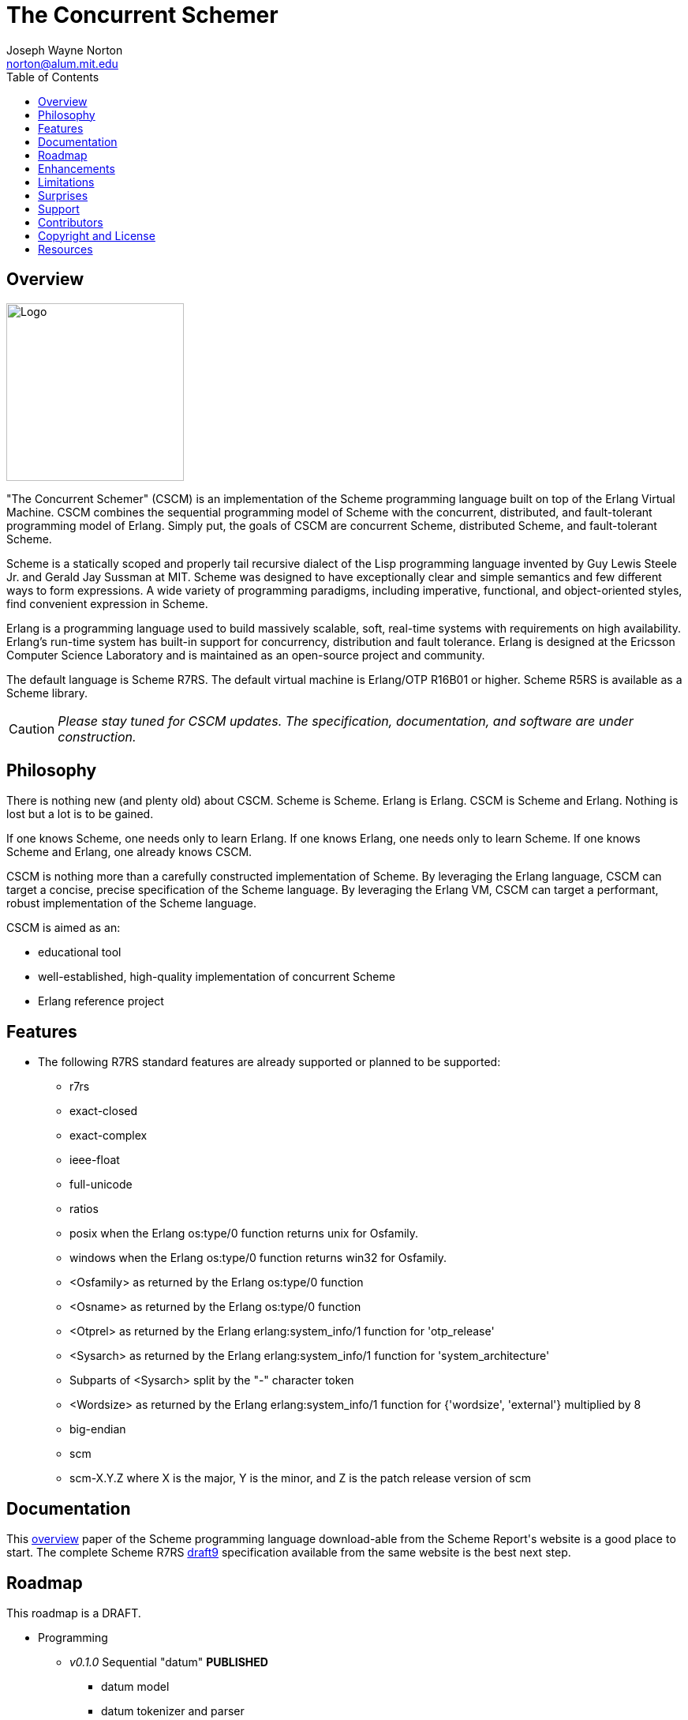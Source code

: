 // -*- Doc -*-
// vim: set syntax=asciidoc:

= The Concurrent Schemer
Joseph Wayne Norton <norton@alum.mit.edu>
:Author Initials: JWN
:title: The Concurrent Schemer
:description: The Erlang VM supports the Scheme programming language.
:footer: Functional programming for the better good!
:brand: CSCM
:brandref: https://github.com/the-concurrent-schemer
:doctype: article
:toc2:
:data-uri:
:backend: bootstrap-docs
:link-assets:
:glyphicons: http://glyphicons.com[Glyphicons]

== Overview

image:images/logo.jpg[width="225",height="225",alt="Logo"]

"The Concurrent Schemer" (CSCM) is an implementation of the Scheme
programming language built on top of the Erlang Virtual Machine.  CSCM
combines the sequential programming model of Scheme with the
concurrent, distributed, and fault-tolerant programming model of
Erlang.  Simply put, the goals of CSCM are concurrent Scheme,
distributed Scheme, and fault-tolerant Scheme.

Scheme is a statically scoped and properly tail recursive dialect of
the Lisp programming language invented by Guy Lewis Steele Jr. and
Gerald Jay Sussman at MIT.  Scheme was designed to have exceptionally
clear and simple semantics and few different ways to form expressions.
A wide variety of programming paradigms, including imperative,
functional, and object-oriented styles, find convenient expression in
Scheme.

Erlang is a programming language used to build massively scalable,
soft, real-time systems with requirements on high availability.
Erlang's run-time system has built-in support for concurrency,
distribution and fault tolerance.  Erlang is designed at the Ericsson
Computer Science Laboratory and is maintained as an open-source
project and community.

The default language is Scheme R7RS. The default virtual machine is
Erlang/OTP R16B01 or higher.  Scheme R5RS is available as a Scheme
library.

CAUTION: _Please stay tuned for CSCM updates.  The specification,
documentation, and software are under construction._

== Philosophy

There is nothing new (and plenty old) about CSCM.  Scheme is Scheme.
Erlang is Erlang.  CSCM is Scheme and Erlang.  Nothing is lost but a
lot is to be gained.

If one knows Scheme, one needs only to learn Erlang.  If one knows
Erlang, one needs only to learn Scheme.  If one knows Scheme and
Erlang, one already knows CSCM.

CSCM is nothing more than a carefully constructed implementation of
Scheme.  By leveraging the Erlang language, CSCM can target a concise,
precise specification of the Scheme language.  By leveraging the
Erlang VM, CSCM can target a performant, robust implementation of the
Scheme language.

CSCM is aimed as an:

- educational tool
- well-established, high-quality implementation of concurrent Scheme
- Erlang reference project

== Features

- The following R7RS standard features are already supported or
  planned to be supported:

  * +r7rs+
  * +exact-closed+
  * +exact-complex+
  * +ieee-float+
  * +full-unicode+
  * +ratios+
  * +posix+ when the Erlang +os:type/0+ function returns +unix+ for
    +Osfamily+.
  * +windows+ when the Erlang +os:type/0+ function returns +win32+ for
    +Osfamily+.
  * +<Osfamily>+ as returned by the Erlang os:type/0 function
  * +<Osname>+ as returned by the Erlang os:type/0 function
  * +<Otprel>+ as returned by the Erlang erlang:system_info/1 function
    for +'otp_release'+
  * +<Sysarch>+ as returned by the Erlang erlang:system_info/1
    function for +'system_architecture'+
  * Subparts of +<Sysarch>+ split by the "-" character token
  * +<Wordsize>+ as returned by the Erlang erlang:system_info/1
    function for +{'wordsize', 'external'}+ multiplied by 8
  * +big-endian+
  * +scm+
  * +scm-X.Y.Z+ where X is the major, Y is the minor, and Z is the
    patch release version of scm

== Documentation

This
http://trac.sacrideo.us/wg/raw-attachment/wiki/WikiStart/overview.pdf[overview]
paper of the Scheme programming language download-able from the Scheme
Report\'s website is a good place to start.  The complete Scheme R7RS
http://trac.sacrideo.us/wg/raw-attachment/wiki/WikiStart/r7rs-draft-9.pdf[draft9]
specification available from the same website is the best next step.

== Roadmap

This roadmap is a +DRAFT+.

- Programming
  * _v0.1.0_ Sequential "datum" *PUBLISHED*
    ** datum model
    ** datum tokenizer and parser
    ** environment primitives

  * _v0.2.0_ Sequential "primitive expressions" *PUBLISHED*
    ** primitive expressions - quote, lambda, if, set!, include, include-lib
    ** programs - define

  * _v0.2.5_ Sequential "derived expressions" (part 1 of 2) *PUBLISHED*
    ** derived expressions - cond, case, and, or, when, unless,
       cond-expand, let, let*, letrec, letrec*, begin, do, named let
    ** temporary library procedures - eqv?, not

  * _v0.2.8_ Sequential "skeleton for libraries" *PUBLISHED*
    ** libraries - skeleton implementation framework for all libraries

  * _v0.3.0_ Sequential "derived expressions" (part 2 of 2) *PUBLISHED*
    ** derived expressions - let-values, let*-values, letrec-values,
       make-parameter, parameterize, guard
    ** *beta* library procedures - apply, call-with-values,
       call-with-current-continuation (a.k.a. call/cc), values,
       call-with-values, dynamic-wind, with-exception-handler, raise,
       raise-continuable, error, error-object?, error-object-message,
       error-object-irritants, file-error?
    ** programs - define-values

  * _v0.4.0_ Sequential "base library without number" *PUBLISHED*
    ** base library - boolean (0 procedures)
    ** base library - bytevector (16 procedures)
    ** base library - char (8 procedures)
    ** base library - control (7 procedures)
    ** base library - equality (3 procedures)
    ** base library - exception (0 procedures)
    ** base library - io (56 procedures)
    ** base library - list (0 procedures)
    ** base library - string (20 procedures)
    ** base library - symbol (4 procedures)
    ** base library - system (0 procedures)
    ** base library - vector (20 procedures)

  * _v0.5.0_ Sequential "syntax" (previously v0.7.0) *IN PROGRESS*
    ** derived expressions - quasiquote, unquote, unquote-splicing
    ** syntax - let-syntax, letrec-syntax, syntax-rules, syntax-error
    ** programs - define-syntax, define-record-type

  * _v0.6.0_ Sequential "libraries"
    ** programs - import, define-library
    ** libraries - case-lambda (1 procedure), char (22 procedures),
       cxr (25 procedures), eval (2 procedures), file (11 procedures),
       lazy (5 procedures), load (2 procedures), process-context (7
       procedures), read (2 procedures), repl (1 procedure), time (3
       procedures), write (8 procedures), r5rs (2 procedures)
    ** tools - scm shell

  * _v0.7.0_ Sequential "base number library" (previously v0.5.0)
    ** libraries - base number (52 procedures), complex (6
       procedures), inexact (14 procedures)

  * _v0.8.0_ Sequential "features"
    ** extensions - Erlang-style pattern matching, records, and binary
       support
    ** integration - Erlang native functions, nif functions, and code
       loading
    ** tools - scmc compiler
    ** performance - lexical addressing for variable lookup

  * _v0.9.0_ Sequential "maintenance"
    ** bug fixes
    ** refactoring
    ** performance tuning
    ** documentation
    ** compatibility testing (r7rs, r5rs, etc.)
    ** Erlang/OTP enhancements
       *** parsetools (leex.erl)
       *** i/o protocol (file.erl, file_io_server.erl, group.erl,
           io.erl, io_lib.erl, user.erl)

  * _v1.0.0_ Concurrent "processes"
    ** extensions - Erlang processes and error handling
    ** libraries - erlang (demonitor, hibernate, is-process-alive,
       link, monitor, process-flag, process-info, processes, register,
       registered, resume-process, self, recv, send, send-after,
       send-nosuspend, spawn, spawn-link, spawn-monitor, spawn-opt,
       suspend-process, unlink, unregister, whereis, yield)

  * _v1.1.0_ Concurrent "distributed"
    ** extensions - Erlang distribution and error handling
    ** libraries - erlang (disconnect-node, is-alive, monitor-node,
       node, nodes)
    ** libraries - net-adm (dns-hostname, host-file, localhost, names,
       ping, world, world-list)
    ** libraries - net-kernel (allow, connect-node, monitor-nodes,
       get-net-ticktime, set-net-ticktime, start, stop)
    ** tools - epmd

  * _v1.2.0_ Concurrent "ports and drivers"
    ** extensions - Erlang ports, drivers, and error handling

  * _v1.3.0_ Concurrent "maintenance"
    ** bug fixes
    ** refactoring
    ** performance tuning
    ** documentation

- Open Telecom Platform (OTP)
  * _v1.5.0_ OTP "applications"
    ** behaviors - gen_server, gen_fsm, gen_event, supervisor
    ** logging - system
    ** applications
    ** included applications
    ** distributed applications

  * _v1.6.0_ OTP "releases"
    ** releases
    ** release handling
    ** release distribution
    ** release deployment

  * _v1.7.0_ OTP "maintenance"
    ** bug fixes
    ** refactoring
    ** performance tuning
    ** documentation

- Tools
  * _v2.0.0_ Tools
  * ...

- Education and Training
  * ...

== Enhancements

These features are not specified in the <<R7RS>> specification.

 - +include+ _primitive expression_.  A filename may start with a path
   component '$VAR', for some string VAR.  If so, the value of the
   environment variable VAR as returned by '(get-environment-variable
   VAR)' is substituted for '$VAR'.  If +get-environment-variable+
   returns false, '$VAR' is left as is.  If the filename is absolute
   (possibly after variable substitution), the include file with that
   name is included.  Otherwise, the specified file is searched for in
   the current working directory, in the same directory as the current
   including file, and in the directories given by the 'include'
   option, in that order.  The 'include' option is available for the
   scm shell and scm compiler.

- +include-lib+ _primitive expression_.  +include-lib+ is similar to
  +include+ but should not point out an absolute file. Instead, the
  first path component is assumed to be the name of an _Erlang_
  application.  If the filename is absolute (possibly after variable
  substitution), an error is raised.  Otherwise, the file is searched
  using the Erlang code:lib_dir/1 function.

- +letrec-values+ _derived expression binding construct_

These features are also not specified in the <<R7RS>> specification
but are under consideration and review as potential enhancements.

- Proprietary procedures for +bytevector-u8-set!+, +list-set!+,
  +string-set!+, and +vector-set!+ having the following properties:
  * different name
  * same number and meaning of arguments
  * same intended operation as original procedure but returns a
    modified copy of the object (as opposed to introducing
    side-effects)

== Limitations

These <<R7RS>> items are not supported.

- Unsupported lexical conventions
  * +datum labels+
  * The +#!fold-case+ and +#!no-fold-case+ directives are treated as
    comments and have no effect on identifiers and character names
    read from the same port.

- Unsupported primitive expressions
  * +include-ci+
  * +include-lib-ci+ _unsupported enhancement_

- Unsupported +(scheme base)+ library exports
  * +bytevector-copy!+
  * +bytevector-u8-set!+
  * +list-set!+
  * +read-bytevector!+
  * +set-car!+
  * +set-cdr!+
  * +string-copy!+
  * +string-fill!+
  * +string-set!+
  * +vector-copy!+
  * +vector-fill!+
  * +vector-set!+

- Unsupported +(scheme r5rs)+ library exports
  * +transcript-on+
  * +transcript-off+

- Miscellaneous
  * The maximum number of arguments that may be passed to a procedure
    is 255.

  * Inexact constants have double precision regardless of the
    specified exponent marker.

== Surprises

These <<R7RS>> items are not considered as limitations (but should be
documented nevertheless).

- Lexical conventions
  * Scheme symbols, characters, strings, and UTF-8 bytevectors must be
    composed of Unicode characters.  Non-Unicode characters are
    rejected.

- +(scheme base)+ library exports
  * +eqv?+ compares all structured data recursively except for
    procedures.

  * +eqv?+ and +eq?+ share the same implementation.

  * +eqv?+ and +equal?+ share the same implementation with one
    exception for procedures.  Unlike +eqv?+, +equal?+ compares
    lambda-based procedures recursively.

  * A pair allocated by +cons+ is not guaranteed to be different (in
    the sense of +eqv?+) from every existing object.  Generally
    speaking, this is true for all procedures that construct and
    return structured data.

  * +char->integer+ returns only values equal to the Unicode scalar
    value of the given character.  +integer->char+ accepts only values
    that represent Unicode characters.

  * +char-ready?+, +u8-ready?+, +peek-char+, and +peek-u8+ are not
    supported for input ports that represent global resources
    (e.g. standard input) until the _v0.9.0_ release.  The Erlang
    I/O-protocol and corresponding Erlang applications (i.e. kernel
    and stdlib) require changes to support such ready and peek
    operations.

  * +flush-output-port+ is a no-op for output ports that represent
    global resources (e.g. standard output and standard error).

  * +get-output-string+ and +get-output-bytevector+ are unsupported
    for output ports that represent global resources (e.g. standard
    output and standard error).

== Support

Please report software issues and patches to the
https://github.com/the-concurrent-schemer/scm/issues[scm] GitHub issue
tracker if you have have trouble or simply found a bug.  Similarly,
please report documentation and specification issues to the
https://github.com/the-concurrent-schemer/scm-doc/issues[scm-doc]
GitHub issue tracker.

Direct general questions and discussions to the
https://groups.google.com/group/the-concurrent-schemer[The Concurrent
Schemer] Google group.

Support is provided on a timely, best-effort basis.

== Contributors

CSCM is looking for contributors to help with all parts of the
Roadmap.

[source,scheme]
(define #Fun (+ #Scheme #Erlang))

If you are interested in Scheme, Erlang, Functional programming, or
otherwise, please check the
http://the-concurrent-schemer.github.io/scm-doc/contributors.html[Contributor's
Guide] for more information.

== Copyright and License

image:images/logo.jpg[width="200",height="200",alt="Logo"]

------------
The MIT License

Copyright (C) 2013 by Joseph Wayne Norton <norton@alum.mit.edu>

Permission is hereby granted, free of charge, to any person obtaining a copy
of this software and associated documentation files (the "Software"), to deal
in the Software without restriction, including without limitation the rights
to use, copy, modify, merge, publish, distribute, sublicense, and/or sell
copies of the Software, and to permit persons to whom the Software is
furnished to do so, subject to the following conditions:

The above copyright notice and this permission notice shall be included in
all copies or substantial portions of the Software.

THE SOFTWARE IS PROVIDED "AS IS", WITHOUT WARRANTY OF ANY KIND, EXPRESS OR
IMPLIED, INCLUDING BUT NOT LIMITED TO THE WARRANTIES OF MERCHANTABILITY,
FITNESS FOR A PARTICULAR PURPOSE AND NONINFRINGEMENT. IN NO EVENT SHALL THE
AUTHORS OR COPYRIGHT HOLDERS BE LIABLE FOR ANY CLAIM, DAMAGES OR OTHER
LIABILITY, WHETHER IN AN ACTION OF CONTRACT, TORT OR OTHERWISE, ARISING FROM,
OUT OF OR IN CONNECTION WITH THE SOFTWARE OR THE USE OR OTHER DEALINGS IN
THE SOFTWARE.
------------

[bibliography]
== Resources

An incomplete list of CSCM, Scheme, Erlang, and Related resources.

*CSCM*

- website
- faq
- documentation
  * user's guide
  * contributor's guide
  * sample code and sample applications
- community mailing list
  * announce
  * questions
  * bugs
  * patches
- contributor site
  * source code repositories
  * issue tracker

*Scheme*

[bibliography]
.Books
- [[[SICP]]] Structure and Interpretation of Computer Programs.
  http://mitpress.mit.edu/sicp/

[bibliography]
.Specifications
- [[[RNRS]]] Scheme Reports Process. http://www.scheme-reports.org

- [[[R7RS]]] R7RS _Draft_. 'Revised 7th Report on the Algorithmic
  Language
  Scheme'. http://www.scheme-reports.org/2012/working-group-1.html

- [[[R5RS]]] R5RS. 'Revised 5th Report on the Algorithmic Language
  Scheme'. http://www.schemers.org/Documents/Standards/R5RS/r5rs.pdf

[bibliography]
.Websites
- [[[SCMPEDIA]]] Scheme (programming
  language). http://en.wikipedia.org/wiki/Scheme_(programming_language)[http://en.wikipedia.org/wiki/Scheme_(programming_language)]

- [[[MITSCM]]] Scheme. 'MIT/GNU
  Scheme'. http://groups.csail.mit.edu/mac/projects/scheme/index.html

- [[[SCMORG]]] '(schemers . org): an improper list of Scheme
  resources. http://www.schemers.org

- [[[SCMWIKI]]]
  Community-Scheme-Wiki. http://community.schemewiki.org

*Erlang*

[bibliography]
.Books
- [[[JAERLANG]]] Programming Erlang: Software for a Concurrent World.
  http://pragprog.com/book/jaerlang/programming-erlang

- [[[LYSE]]] Learn You Some Erlang for great good! http://learnyousomeerlang.com

[bibliography]
.Websites
- [[[ERLPEDIA]]] Erlang (programming
  language). http://en.wikipedia.org/wiki/Erlang_(programming_language)[http://en.wikipedia.org/wiki/Erlang_(programming_language)]

- [[[ERLANG]]] ERLANG programming language. http://www.erlang.org

- [[[EUC]]] Erlang User Conference. http://www.erlang.org/euc

- [[[EFACTORY]]] Erlang Factory. http://erlang-factory.com/

- [[[ACMERLANG]]] ACM SIGPLAN Erlang
  Workshops. http://www.erlang.org/workshop

*Related*

- [[[ELIXIR]]] elixir. http://elixir-lang.org

- [[[JOXA]]] Joxa. http://joxa.org

- [[[LFE]]] Lisp Flavored Erlang. http://lfe.github.com

- [[[TERMITE]]] Termite Scheme. http://code.google.com/p/termite/

// -EOF-
